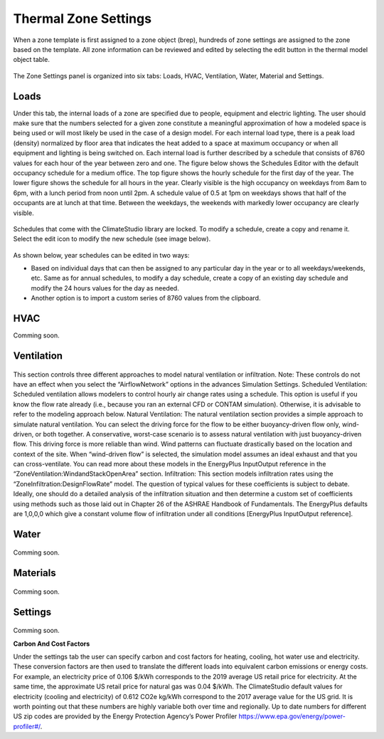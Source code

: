 
Thermal Zone Settings
================================================
When a zone template is first assigned to a zone object (brep), hundreds of zone settings are assigned to the zone based on the template. All zone information can be reviewed and edited by selecting the edit button in the thermal model object table. 

.. figure:: images/thermalZoneSettings.png
   :width: 900px
   :align: center
   
The Zone Settings panel is organized into six tabs: Loads, HVAC, Ventilation, Water, Material and Settings. 

.. figure:: images/thermalZoneSettings2.png
   :width: 600px
   :align: center
   
Loads
-----------
Under this tab, the internal loads of a zone are specified due to people, equipment and electric lighting. The user should make sure that the numbers selected for a given zone constitute a meaningful approximation of how a modeled space is being used or will most likely be used in the case of a design model. For each internal load type, there is a peak load (density) normalized by floor area that indicates the heat added to a space at maximum occupancy or when all equipment and lighting is being switched on. Each internal load is further described by a schedule that consists of 8760 values for each hour of the year between zero and one. The figure below shows the Schedules Editor with the default occupancy schedule for a medium office.  The top figure shows the hourly schedule for the first day of the year. The lower figure shows the schedule for all hours in the year. Clearly visible is the high occupancy on weekdays from 8am to 6pm, with a lunch period from noon until 2pm. A schedule value of 0.5 at 1pm on weekdays shows that half of the occupants are at lunch at that time. Between the weekdays, the weekends with markedly lower occupancy are clearly visible.

.. figure:: images/thermalZoneSettings3.png
   :width: 900px
   :align: center
   
Schedules that come with the ClimateStudio library are locked. To modify a schedule, create a copy and rename it. Select the edit icon to modify the new schedule (see image below).

.. figure:: images/thermalZoneSettings4.png
   :width: 900px
   :align: center
   
As shown below, year schedules can be edited in two ways:

- Based on individual days that can then be assigned to any particular day in the year or to all weekdays/weekends, etc. Same as for annual schedules, to modify a day schedule, create a copy of an existing day schedule and modify the 24 hours values for the day as needed. 

- Another option is to import a custom series of 8760 values from the clipboard. 

.. figure:: images/thermalZoneSettings5.png
   :width: 900px
   :align: center

HVAC
-----------
Comming soon.

.. figure:: images/ZoneHVAC.PNG
   :width: 900px
   :align: center

Ventilation
-----------

.. figure:: images/ZoneVentilation.PNG
   :width: 900px
   :align: center

This section controls three different approaches to model natural ventilation or infiltration. Note: These controls do not have an effect when you select the “AirflowNetwork” options in the advances Simulation Settings. 
Scheduled Ventilation:
Scheduled ventilation allows modelers to control hourly air change rates using a schedule.
This option is useful if you know the flow rate already (i.e., because you ran an external CFD or CONTAM simulation). Otherwise, it is advisable to refer to the modeling approach below.
Natural Ventilation:
The natural ventilation section provides a simple approach to simulate natural ventilation. You can select the driving force for the flow to be either buoyancy-driven flow only, wind-driven, or both together. A conservative, worst-case scenario is to assess natural ventilation with just buoyancy-driven flow. This driving force is more reliable than wind. Wind patterns can fluctuate drastically based on the location and context of the site. When “wind-driven flow” is selected, the simulation model assumes an ideal exhaust and that you can cross-ventilate. You can read more about these models in the EnergyPlus InputOutput reference in the “ZoneVentilation:WindandStackOpenArea” section.
Infiltration:
This section models infiltration rates using the “ZoneInfiltration:DesignFlowRate” model.
The question of typical values for these coefficients is subject to debate. Ideally, one should do a detailed analysis of the infiltration situation and then determine a custom set of coefficients using methods such as those laid out in Chapter 26 of the ASHRAE Handbook of Fundamentals. The EnergyPlus defaults are 1,0,0,0 which give a constant volume flow of infiltration under all conditions [EnergyPlus InputOutput reference].


Water
-----------

.. figure:: images/ZoneWater.PNG
   :width: 900px
   :align: center

Comming soon.

Materials
-----------

.. figure:: images/ZoneMaterials.PNG
   :width: 900px
   :align: center

Comming soon.

Settings
-----------

.. figure:: images/ZoneSettings.PNG
   :width: 900px
   :align: center

Comming soon.

**Carbon And Cost Factors**

Under the settings tab the user can specify carbon and cost factors for heating, cooling, hot water use and electricity. These conversion factors are then used to translate the different loads into equivalent 
carbon emissions or energy costs. For example, an electricity price of 0.106 $/kWh corresponds to the 2019 average US retail price for electricity. At the same time, the approximate US retail price for natural 
gas was 0.04 $/kWh. The ClimateStudio default values for electricity (cooling and electricity) of 0.612 CO2e kg/kWh correspond to the 2017 average value for the US grid. It is worth pointing out that these 
numbers are highly variable both over time and regionally. Up to date numbers for different US zip codes are provided by the Energy Protection Agency’s Power Profiler https://www.epa.gov/energy/power-profiler#/.
